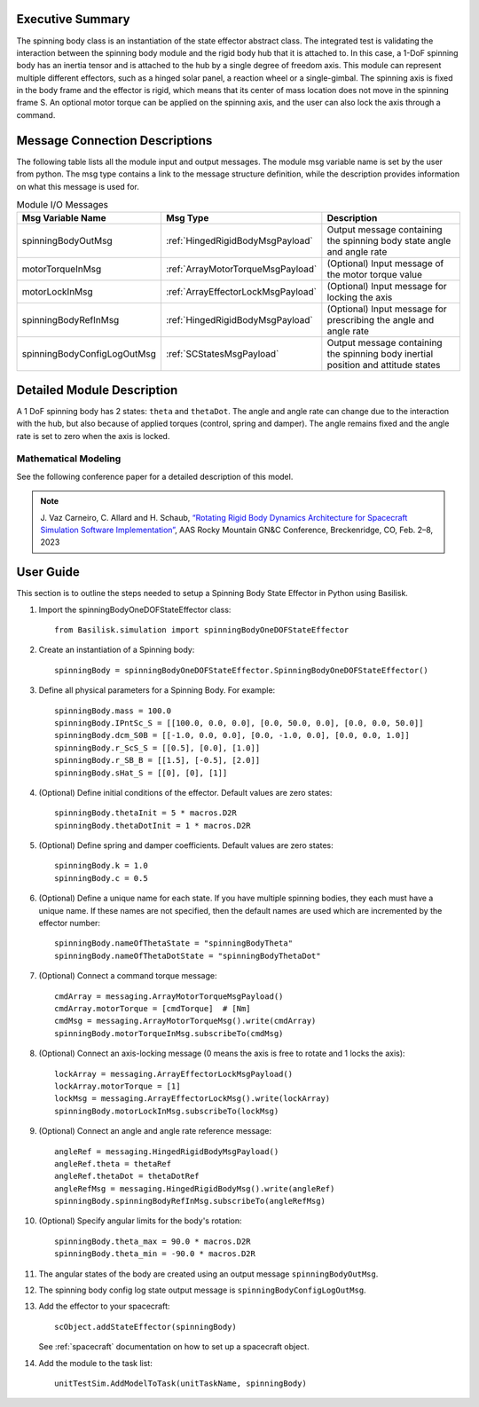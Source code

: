 
Executive Summary
-----------------

The spinning body class is an instantiation of the state effector abstract class. The integrated test is validating the interaction between the spinning body module and the rigid body hub that it is attached to. In this case, a 1-DoF spinning body has an inertia tensor and is attached to the hub by a single degree of freedom axis. This module can represent multiple different effectors, such as a hinged solar panel, a reaction wheel or a single-gimbal. The spinning axis is fixed in the body frame and the effector is rigid, which means that its center of mass location does not move in the spinning frame S. An optional motor torque can be applied on the spinning axis, and the user can also lock the axis through a command.


Message Connection Descriptions
-------------------------------
The following table lists all the module input and output messages.  The module msg variable name is set by the user from python.  The msg type contains a link to the message structure definition, while the description provides information on what this message is used for.

.. list-table:: Module I/O Messages
    :widths: 25 25 50
    :header-rows: 1

    * - Msg Variable Name
      - Msg Type
      - Description
    * - spinningBodyOutMsg
      - :ref:`HingedRigidBodyMsgPayload`
      - Output message containing the spinning body state angle and angle rate
    * - motorTorqueInMsg
      - :ref:`ArrayMotorTorqueMsgPayload`
      - (Optional) Input message of the motor torque value
    * - motorLockInMsg
      - :ref:`ArrayEffectorLockMsgPayload`
      - (Optional) Input message for locking the axis
    * - spinningBodyRefInMsg
      - :ref:`HingedRigidBodyMsgPayload`
      - (Optional) Input message for prescribing the angle and angle rate
    * - spinningBodyConfigLogOutMsg
      - :ref:`SCStatesMsgPayload`
      - Output message containing the spinning body inertial position and attitude states


Detailed Module Description
---------------------------

A 1 DoF spinning body has 2 states: ``theta`` and ``thetaDot``. The angle and angle rate can change due to the interaction with the hub, but also because of applied torques (control, spring and damper). The angle remains fixed and the angle rate is set to zero when the axis is locked.

Mathematical Modeling
^^^^^^^^^^^^^^^^^^^^^
See the following conference paper
for a detailed description of this model.

.. note::

    J. Vaz Carneiro, C. Allard and H. Schaub, `“Rotating Rigid Body Dynamics
    Architecture for Spacecraft Simulation Software Implementation” <https://hanspeterschaub.info/Papers/VazCarneiro2023.pdf>`_, AAS Rocky
    Mountain GN&C Conference, Breckenridge, CO, Feb. 2–8, 2023

User Guide
----------
This section is to outline the steps needed to setup a Spinning Body State Effector in Python using Basilisk.

#. Import the spinningBodyOneDOFStateEffector class::

    from Basilisk.simulation import spinningBodyOneDOFStateEffector

#. Create an instantiation of a Spinning body::

    spinningBody = spinningBodyOneDOFStateEffector.SpinningBodyOneDOFStateEffector()

#. Define all physical parameters for a Spinning Body. For example::

    spinningBody.mass = 100.0
    spinningBody.IPntSc_S = [[100.0, 0.0, 0.0], [0.0, 50.0, 0.0], [0.0, 0.0, 50.0]]
    spinningBody.dcm_S0B = [[-1.0, 0.0, 0.0], [0.0, -1.0, 0.0], [0.0, 0.0, 1.0]]
    spinningBody.r_ScS_S = [[0.5], [0.0], [1.0]]
    spinningBody.r_SB_B = [[1.5], [-0.5], [2.0]]
    spinningBody.sHat_S = [[0], [0], [1]]

#. (Optional) Define initial conditions of the effector.  Default values are zero states::

    spinningBody.thetaInit = 5 * macros.D2R
    spinningBody.thetaDotInit = 1 * macros.D2R

#. (Optional) Define spring and damper coefficients.  Default values are zero states::

    spinningBody.k = 1.0
    spinningBody.c = 0.5

#. (Optional) Define a unique name for each state.  If you have multiple spinning bodies, they each must have a unique name.  If these names are not specified, then the default names are used which are incremented by the effector number::

    spinningBody.nameOfThetaState = "spinningBodyTheta"
    spinningBody.nameOfThetaDotState = "spinningBodyThetaDot"

#. (Optional) Connect a command torque message::

    cmdArray = messaging.ArrayMotorTorqueMsgPayload()
    cmdArray.motorTorque = [cmdTorque]  # [Nm]
    cmdMsg = messaging.ArrayMotorTorqueMsg().write(cmdArray)
    spinningBody.motorTorqueInMsg.subscribeTo(cmdMsg)

#. (Optional) Connect an axis-locking message (0 means the axis is free to rotate and 1 locks the axis)::

    lockArray = messaging.ArrayEffectorLockMsgPayload()
    lockArray.motorTorque = [1]
    lockMsg = messaging.ArrayEffectorLockMsg().write(lockArray)
    spinningBody.motorLockInMsg.subscribeTo(lockMsg)

#. (Optional) Connect an angle and angle rate reference message::

    angleRef = messaging.HingedRigidBodyMsgPayload()
    angleRef.theta = thetaRef
    angleRef.thetaDot = thetaDotRef
    angleRefMsg = messaging.HingedRigidBodyMsg().write(angleRef)
    spinningBody.spinningBodyRefInMsg.subscribeTo(angleRefMsg)

#. (Optional) Specify angular limits for the body's rotation::

    spinningBody.theta_max = 90.0 * macros.D2R
    spinningBody.theta_min = -90.0 * macros.D2R

#. The angular states of the body are created using an output message ``spinningBodyOutMsg``.

#. The spinning body config log state output message is ``spinningBodyConfigLogOutMsg``.

#. Add the effector to your spacecraft::

    scObject.addStateEffector(spinningBody)

   See :ref:`spacecraft` documentation on how to set up a spacecraft object.

#. Add the module to the task list::

    unitTestSim.AddModelToTask(unitTaskName, spinningBody)

